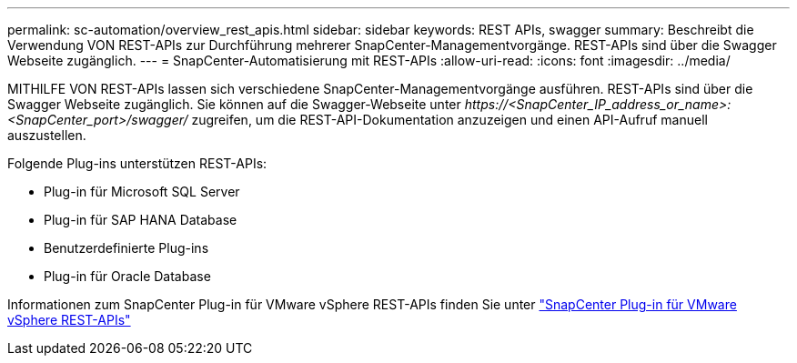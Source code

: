 ---
permalink: sc-automation/overview_rest_apis.html 
sidebar: sidebar 
keywords: REST APIs, swagger 
summary: Beschreibt die Verwendung VON REST-APIs zur Durchführung mehrerer SnapCenter-Managementvorgänge. REST-APIs sind über die Swagger Webseite zugänglich. 
---
= SnapCenter-Automatisierung mit REST-APIs
:allow-uri-read: 
:icons: font
:imagesdir: ../media/


[role="lead"]
MITHILFE VON REST-APIs lassen sich verschiedene SnapCenter-Managementvorgänge ausführen. REST-APIs sind über die Swagger Webseite zugänglich. Sie können auf die Swagger-Webseite unter _\https://<SnapCenter_IP_address_or_name>:<SnapCenter_port>/swagger/_ zugreifen, um die REST-API-Dokumentation anzuzeigen und einen API-Aufruf manuell auszustellen.

Folgende Plug-ins unterstützen REST-APIs:

* Plug-in für Microsoft SQL Server
* Plug-in für SAP HANA Database
* Benutzerdefinierte Plug-ins
* Plug-in für Oracle Database


Informationen zum SnapCenter Plug-in für VMware vSphere REST-APIs finden Sie unter https://docs.netapp.com/us-en/sc-plugin-vmware-vsphere/scpivs44_rest_apis_overview.html["SnapCenter Plug-in für VMware vSphere REST-APIs"^]
